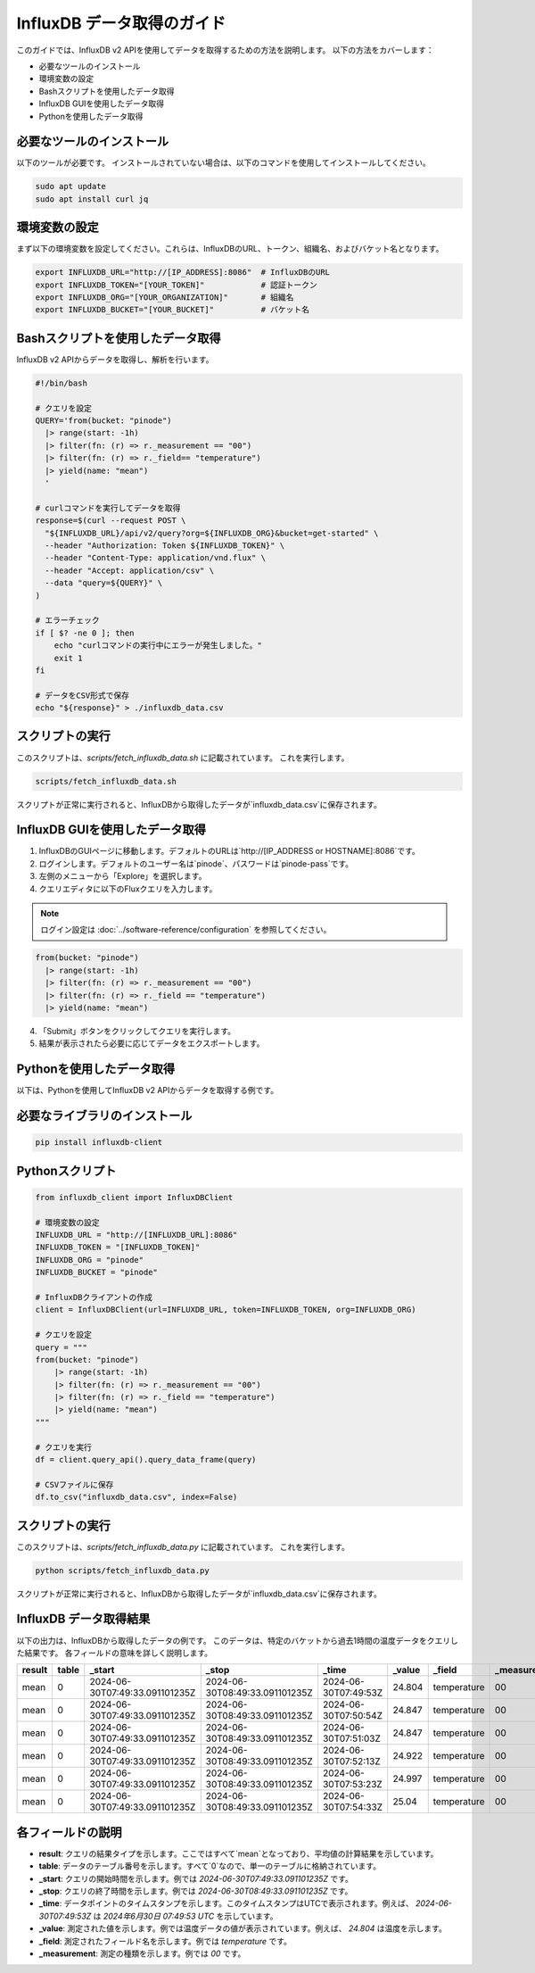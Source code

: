 ===============================
InfluxDB データ取得のガイド
===============================

このガイドでは、InfluxDB v2 APIを使用してデータを取得するための方法を説明します。 以下の方法をカバーします：

- 必要なツールのインストール
- 環境変数の設定
- Bashスクリプトを使用したデータ取得
- InfluxDB GUIを使用したデータ取得
- Pythonを使用したデータ取得

必要なツールのインストール
----------------------------------

以下のツールが必要です。 インストールされていない場合は、以下のコマンドを使用してインストールしてください。

.. code-block:: bash

    sudo apt update
    sudo apt install curl jq

環境変数の設定
-----------------------------

まず以下の環境変数を設定してください。これらは、InfluxDBのURL、トークン、組織名、およびバケット名となります。

.. code-block:: bash

    export INFLUXDB_URL="http://[IP_ADDRESS]:8086"  # InfluxDBのURL
    export INFLUXDB_TOKEN="[YOUR_TOKEN]"            # 認証トークン
    export INFLUXDB_ORG="[YOUR_ORGANIZATION]"       # 組織名
    export INFLUXDB_BUCKET="[YOUR_BUCKET]"          # バケット名

Bashスクリプトを使用したデータ取得
---------------------------------------

InfluxDB v2 APIからデータを取得し、解析を行います。

.. code-block:: bash

    #!/bin/bash

    # クエリを設定
    QUERY='from(bucket: "pinode")
      |> range(start: -1h)
      |> filter(fn: (r) => r._measurement == "00")
      |> filter(fn: (r) => r._field== "temperature")
      |> yield(name: "mean")
      '

    # curlコマンドを実行してデータを取得
    response=$(curl --request POST \
      "${INFLUXDB_URL}/api/v2/query?org=${INFLUXDB_ORG}&bucket=get-started" \
      --header "Authorization: Token ${INFLUXDB_TOKEN}" \
      --header "Content-Type: application/vnd.flux" \
      --header "Accept: application/csv" \
      --data "query=${QUERY}" \
    )

    # エラーチェック
    if [ $? -ne 0 ]; then
        echo "curlコマンドの実行中にエラーが発生しました。"
        exit 1
    fi

    # データをCSV形式で保存
    echo "${response}" > ./influxdb_data.csv

スクリプトの実行
------------------------

このスクリプトは、`scripts/fetch_influxdb_data.sh` に記載されています。 これを実行します。

.. code-block:: bash

    scripts/fetch_influxdb_data.sh

スクリプトが正常に実行されると、InfluxDBから取得したデータが`influxdb_data.csv`に保存されます。

InfluxDB GUIを使用したデータ取得
-----------------------------------------

1. InfluxDBのGUIページに移動します。デフォルトのURLは`http://[IP_ADDRESS or HOSTNAME]:8086`です。
2. ログインします。デフォルトのユーザー名は`pinode`、パスワードは`pinode-pass`です。
3. 左側のメニューから「Explore」を選択します。
4. クエリエディタに以下のFluxクエリを入力します。

.. note:: ログイン設定は :doc:`../software-reference/configuration` を参照してください。

.. code-block:: 

    from(bucket: "pinode")
      |> range(start: -1h)
      |> filter(fn: (r) => r._measurement == "00")
      |> filter(fn: (r) => r._field == "temperature")
      |> yield(name: "mean")

4. 「Submit」ボタンをクリックしてクエリを実行します。
5. 結果が表示されたら必要に応じてデータをエクスポートします。

Pythonを使用したデータ取得
--------------------------------

以下は、Pythonを使用してInfluxDB v2 APIからデータを取得する例です。

必要なライブラリのインストール
------------------------------

.. code-block:: bash

    pip install influxdb-client

Pythonスクリプト
------------------------

.. code-block:: python

    from influxdb_client import InfluxDBClient

    # 環境変数の設定
    INFLUXDB_URL = "http://[INFLUXDB_URL]:8086"
    INFLUXDB_TOKEN = "[INFLUXDB_TOKEN]"
    INFLUXDB_ORG = "pinode"
    INFLUXDB_BUCKET = "pinode"

    # InfluxDBクライアントの作成
    client = InfluxDBClient(url=INFLUXDB_URL, token=INFLUXDB_TOKEN, org=INFLUXDB_ORG)

    # クエリを設定
    query = """
    from(bucket: "pinode")
        |> range(start: -1h)
        |> filter(fn: (r) => r._measurement == "00")
        |> filter(fn: (r) => r._field == "temperature")
        |> yield(name: "mean")
    """

    # クエリを実行
    df = client.query_api().query_data_frame(query)

    # CSVファイルに保存
    df.to_csv("influxdb_data.csv", index=False)

スクリプトの実行
----------------------

このスクリプトは、`scripts/fetch_influxdb_data.py` に記載されています。 これを実行します。

.. code-block:: bash

    python scripts/fetch_influxdb_data.py

スクリプトが正常に実行されると、InfluxDBから取得したデータが`influxdb_data.csv`に保存されます。

InfluxDB データ取得結果
----------------------------

以下の出力は、InfluxDBから取得したデータの例です。 このデータは、特定のバケットから過去1時間の温度データをクエリした結果です。 各フィールドの意味を詳しく説明します。

.. csv-table::
   :header: "result", "table", "_start", "_stop", "_time", "_value", "_field", "_measurement"

   "mean", "0", "2024-06-30T07:49:33.091101235Z", "2024-06-30T08:49:33.091101235Z", "2024-06-30T07:49:53Z", "24.804", "temperature", "00"
   "mean", "0", "2024-06-30T07:49:33.091101235Z", "2024-06-30T08:49:33.091101235Z", "2024-06-30T07:50:54Z", "24.847", "temperature", "00"
   "mean", "0", "2024-06-30T07:49:33.091101235Z", "2024-06-30T08:49:33.091101235Z", "2024-06-30T07:51:03Z", "24.847", "temperature", "00"
   "mean", "0", "2024-06-30T07:49:33.091101235Z", "2024-06-30T08:49:33.091101235Z", "2024-06-30T07:52:13Z", "24.922", "temperature", "00"
   "mean", "0", "2024-06-30T07:49:33.091101235Z", "2024-06-30T08:49:33.091101235Z", "2024-06-30T07:53:23Z", "24.997", "temperature", "00"
   "mean", "0", "2024-06-30T07:49:33.091101235Z", "2024-06-30T08:49:33.091101235Z", "2024-06-30T07:54:33Z", "25.04", "temperature", "00"

各フィールドの説明
---------------------

- **result**: クエリの結果タイプを示します。ここではすべて`mean`となっており、平均値の計算結果を示しています。
- **table**: データのテーブル番号を示します。すべて`0`なので、単一のテーブルに格納されています。
- **_start**: クエリの開始時間を示します。例では `2024-06-30T07:49:33.091101235Z` です。
- **_stop**: クエリの終了時間を示します。例では `2024-06-30T08:49:33.091101235Z` です。
- **_time**: データポイントのタイムスタンプを示します。このタイムスタンプはUTCで表示されます。例えば、 `2024-06-30T07:49:53Z` は `2024年6月30日 07:49:53 UTC` を示しています。
- **_value**: 測定された値を示します。例では温度データの値が表示されています。例えば、 `24.804` は温度を示します。
- **_field**: 測定されたフィールド名を示します。例では `temperature` です。
- **_measurement**: 測定の種類を示します。例では `00` です。